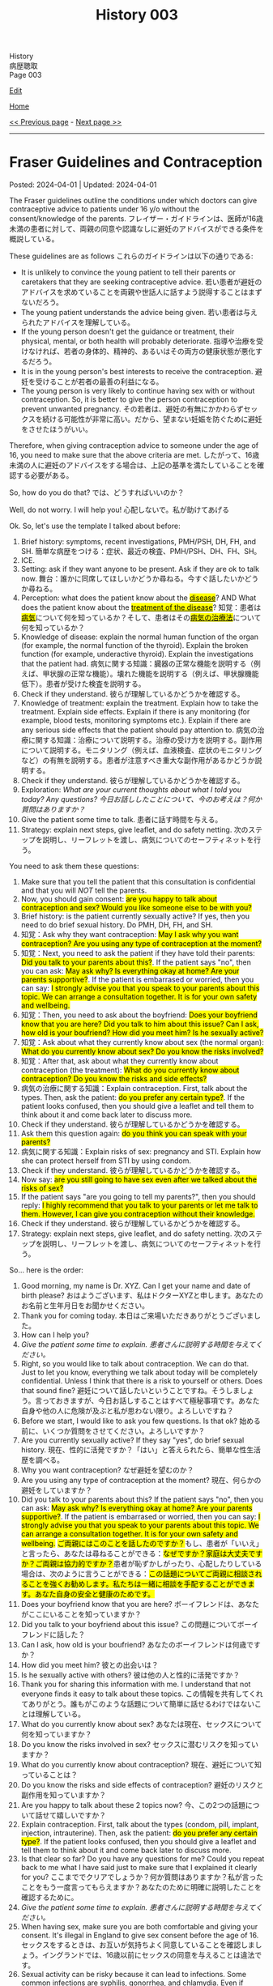 #+TITLE: History 003

#+BEGIN_EXPORT html
<div class="engt">History</div>
<div class="japt">病歴聴取</div>
<div class="engt">Page 003</div>
#+END_EXPORT

[[https://github.com/ahisu6/ahisu6.github.io/edit/main/src/h/003.org][Edit]]

[[file:./index.org][Home]]

[[file:./002.org][<< Previous page]] - [[file:./004.org][Next page >>]]

-----

#+TOC: headlines 2

* Fraser Guidelines and Contraception
:PROPERTIES:
:CUSTOM_ID: orgd945588
:END:

Posted: 2024-04-01 | Updated: 2024-04-01

The Fraser guidelines outline the conditions under which doctors can give contraceptive advice to patients under 16 y/o without the consent/knowledge of the parents. @@html:<span class="ja">フレイザー・ガイドラインは、医師が16歳未満の患者に対して、両親の同意や認識なしに避妊のアドバイスができる条件を概説している。</span>@@

These guidelines are as follows @@html:<span class="ja">これらのガイドラインは以下の通りである</span>@@:
- It is unlikely to convince the young patient to tell their parents or caretakers that they are seeking contraceptive advice. @@html:<span class="ja">若い患者が避妊のアドバイスを求めていることを両親や世話人に話すよう説得することはまずないだろう。</span>@@
- The young patient understands the advice being given. @@html:<span class="ja">若い患者は与えられたアドバイスを理解している。</span>@@
- If the young person doesn't get the guidance or treatment, their physical, mental, or both health will probably deteriorate. @@html:<span class="ja">指導や治療を受けなければ、若者の身体的、精神的、あるいはその両方の健康状態が悪化するだろう。</span>@@
- It is in the young person's best interests to receive the contraception. @@html:<span class="ja">避妊を受けることが若者の最善の利益になる。</span>@@
- The young person is very likely to continue having sex with or without contraception. So, it is better to give the person contraception to prevent unwanted pregnancy. @@html:<span class="ja">その若者は、避妊の有無にかかわらずセックスを続ける可能性が非常に高い。だから、望まない妊娠を防ぐために避妊をさせたほうがいい。</span>@@

Therefore, when giving contraception advice to someone under the age of 16, you need to make sure that the above criteria are met. @@html:<span class="ja">したがって、16歳未満の人に避妊のアドバイスをする場合は、上記の基準を満たしていることを確認する必要がある。</span>@@

So, how do you do that? @@html:<span class="ja">では、どうすればいいのか？</span>@@

Well, do not worry. I will help you! @@html:<span class="ja">心配しないで。私が助けてあげる</span>@@

Ok. So, let's use the template I talked about before:
1. Brief history: symptoms, recent investigations, PMH/PSH, DH, FH, and SH. @@html:<span class="ja">簡単な病歴をつける：症状、最近の検査、PMH/PSH、DH、FH、SH。</span>@@
2. ICE.
3. Setting: ask if they want anyone to be present. Ask if they are ok to talk now. @@html:<span class="ja">舞台：誰かに同席してほしいかどうか尋ねる。今すぐ話したいかどうか尋ねる。</span>@@
4. Perception: @@html:what does the patient know about the <mark><u>disease</u></mark>? AND What does the patient know about the <mark><u>treatment of the disease</u></mark>? <span class="ja">知覚：患者は<mark><u>病気</u></mark>について何を知っているか？そして、患者はその<mark><u>病気の治療法</u></mark>について何を知っているか？</span>@@
5. Knowledge of disease: explain the normal human function of the organ (for example, the normal function of the thyroid). Explain the broken function (for example, underactive thyroid). Explain the investigations that the patient had. @@html:<span class="ja">病気に関する知識：臓器の正常な機能を説明する（例えば、甲状腺の正常な機能）。壊れた機能を説明する（例えば、甲状腺機能低下）。患者が受けた検査を説明する。</span>@@
6. Check if they understand. @@html:<span class="ja">彼らが理解しているかどうかを確認する。</span>@@
7. Knowledge of treatment: explain the treatment. Explain how to take the treatment. Explain side effects. Explain if there is any monitoring (for example, blood tests, monitoring symptoms etc.). Explain if there are any serious side effects that the patient should pay attention to. @@html:<span class="ja">病気の治療に関する知識：治療について説明する。治療の受け方を説明する。副作用について説明する。モニタリング（例えば、血液検査、症状のモニタリングなど）の有無を説明する。患者が注意すべき重大な副作用があるかどうか説明する。</span>@@
8. Check if they understand. @@html:<span class="ja">彼らが理解しているかどうかを確認する。</span>@@
9. Exploration: /What are your current thoughts about what I told you today? Any questions?/ @@html:<span class="ja"><i>今日お話ししたことについて、今のお考えは？何か質問はありますか？</i></span>@@
10. Give the patient some time to talk. @@html:<span class="ja">患者に話す時間を与える。</span>@@
11. Strategy: explain next steps, give leaflet, and do safety netting. @@html:<span class="ja">次のステップを説明し、リーフレットを渡し、病気についてのセーフティネットを行う。</span>@@

You need to ask them these questions:
1. Make sure that you tell the patient that this consultation is confidential and that you will /NOT/ tell the parents.
2. @@html:Now, you should gain consent: <mark>are you happy to talk about contraception and sex? Would you like someone else to be with you?</mark>@@
3. Brief history: is the patient currently sexually active? If yes, then you need to do brief sexual history. Do PMH, DH, FH, and SH.
4. @@html:知覚：Ask why they want contraception: <mark>May I ask why you want contraception? Are you using any type of contraception at the moment?</mark>@@
5. @@html:知覚：Next, you need to ask the patient if they have told their parents: <mark>Did you talk to your parents about this?</mark>. If the patient says "no", then you can ask: <mark>May ask why? Is everything okay at home? Are your parents supportive?</mark>. If the patient is embarrased or worried, then you can say: <mark>I strongly advise you that you speak to your parents about this topic. We can arrange a consultation together. It is for your own safety and wellbeing.</mark>@@
6. @@html:知覚：Then, you need to ask about the boyfriend: <mark>Does your boyfriend know that you are here? Did you talk to him about this issue? Can I ask, how old is your boufriend? How did you meet him? Is he sexually active?</mark>@@
7. @@html:知覚：Ask about what they currently know about sex (the normal organ): <mark>What do you currently know about sex? Do you know the risks involved?</mark>@@
8. @@html:知覚：After that, ask about what they currently know about contraception (the treatment): <mark>What do you currently know about contraception? Do you know the risks and side effects?</mark>@@
9. @@html:病気の治療に関する知識：Explain contraception. First, talk about the types. Then, ask the patient: <mark>do you prefer any certain type?</mark>. If the patient looks confused, then you should give a leaflet and tell them to think about it and come back later to discuss more.@@
10. Check if they understand. @@html:<span class="ja">彼らが理解しているかどうかを確認する。</span>@@
11. @@html:Ask them this question again: <mark>do you think you can speak with your parents?</mark>@@
12. @@html:病気に関する知識：Explain risks of sex: pregnancy and STI. Explain how she can protect herself from STI by using condom.@@
13. Check if they understand. @@html:<span class="ja">彼らが理解しているかどうかを確認する。</span>@@
14. @@html:Now say: <mark>are you still going to have sex even after we talked about the risks of sex?</mark>@@
15. @@html:If the patient says "are you going to tell my parents?", then you should reply: <mark>I highly recommend that you talk to your parents or let me talk to them. However, I can give you contraception without their knowledge.</mark>@@
16. Check if they understand. @@html:<span class="ja">彼らが理解しているかどうかを確認する。</span>@@
17. Strategy: explain next steps, give leaflet, and do safety netting. @@html:<span class="ja">次のステップを説明し、リーフレットを渡し、病気についてのセーフティネットを行う。</span>@@

So... here is the order:
1. Good morning, my name is Dr. XYZ. Can I get your name and date of birth please? @@html:<span class="ja">おはようございます、私はドクターXYZと申します。あなたのお名前と生年月日をお聞かせください。</span>@@
2. Thank you for coming today. @@html:<span class="ja">本日はご来場いただきありがとうございました。</span>@@
3. How can I help you?
4. /Give the patient some time to explain./ @@html:<span class="ja"><i>患者さんに説明する時間を与えてください。</i></span>@@
5. Right, so you would like to talk about contraception. We can do that. Just to let you know, everything we talk about today will be completely confidential. Unless I think that there is a risk to yourself or others. Does that sound fine? @@html:<span class="ja">避妊について話したいということですね。そうしましょう。言っておきますが、今日お話しすることはすべて極秘事項です。あなた自身や他の人に危険が及ぶと私が思わない限り。よろしいですね？</span>@@
6. Before we start, I would like to ask you few questions. Is that ok? @@html:<span class="ja">始める前に、いくつか質問をさせてください。よろしいですか？</span>@@
7. Are you currently sexually active? If they say "yes", do brief sexual history. @@html:<span class="ja">現在、性的に活発ですか？「はい」と答えられたら、簡単な性生活歴を調べる。</span>@@
8. Why you want contraception? @@html:<span class="ja">なぜ避妊を望むのか？</span>@@
9. Are you using any type of contraception at the moment? @@html:<span class="ja">現在、何らかの避妊をしていますか？</span>@@
10. @@html:Did you talk to your parents about this? If the patient says "no", then you can ask: <mark>May ask why? Is everything okay at home? Are your parents supportive?</mark>. If the patient is embarrased or worried, then you can say: <mark>I strongly advise you that you speak to your parents about this topic. We can arrange a consultation together. It is for your own safety and wellbeing.</mark> <span class="ja"><mark>ご両親にはこのことを話したのですか？</mark>もし、患者が「いいえ」と言ったら、あなたは尋ねることができる：<mark>なぜですか？家庭は大丈夫ですか？ご両親は協力的ですか？</mark>患者が恥ずかしがったり、心配したりしている場合は、次のように言うことができる：<mark>この話題についてご両親に相談されることを強くお勧めします。私たちは一緒に相談を手配することができます。あなた自身の安全と健康のためです。</mark></span>@@
11. Does your boyfriend know that you are here? @@html:<span class="ja">ボーイフレンドは、あなたがここにいることを知っていますか？</span>@@
12. Did you talk to your boyfriend about this issue? @@html:<span class="ja">この問題についてボーイフレンドに話した？</span>@@
13. Can I ask, how old is your boufriend? @@html:<span class="ja">あなたのボーイフレンドは何歳ですか？</span>@@
14. How did you meet him? @@html:<span class="ja">彼との出会いは？</span>@@
15. Is he sexually active with others? @@html:<span class="ja">彼は他の人と性的に活発ですか？</span>@@
16. Thank you for sharing this information with me. I understand that not everyone finds it easy to talk about these topics. @@html:<span class="ja">この情報を共有してくれてありがとう。誰もがこのような話題について簡単に話せるわけではないことは理解している。</span>@@
17. What do you currently know about sex? @@html:<span class="ja">あなたは現在、セックスについて何を知っていますか？</span>@@
18. Do you know the risks involved in sex? @@html:<span class="ja">セックスに潜むリスクを知っていますか？</span>@@
19. What do you currently know about contraception? @@html:<span class="ja">現在、避妊について知っていることは？</span>@@
20. Do you know the risks and side effects of contraception? @@html:<span class="ja">避妊のリスクと副作用を知っていますか？</span>@@
21. Are you happy to talk about these 2 topics now? @@html:<span class="ja">今、この2つの話題について話せて嬉しいですか？</span>@@
22. @@html:Explain contraception. First, talk about the types (condom, pill, implant, injection, intrauterine). Then, ask the patient: <mark>do you prefer any certain type?</mark>. If the patient looks confused, then you should give a leaflet and tell them to think about it and come back later to discuss more.@@
23. Is that clear so far? Do you have any questions for me? Could you repeat back to me what I have said just to make sure that I explained it clearly for you? @@html:<span class="ja">ここまででクリアでしょうか？何か質問はありますか？私が言ったことをもう一度言ってもらえますか？あなたのために明確に説明したことを確認するために。</span>@@
24. /Give the patient some time to explain./ @@html:<span class="ja"><i>患者さんに説明する時間を与えてください。</i></span>@@
25. When having sex, make sure you are both comfortable and giving your consent. It's illegal in England to give sex consent before the age of 16. @@html:<span class="ja">セックスをするときは、お互いが気持ちよく同意していることを確認しましょう。イングランドでは、16歳以前にセックスの同意を与えることは違法です。</span>@@
26. Sexual activity can be risky because it can lead to infections. Some common infections are syphilis, gonorrhea, and chlamydia. Even if someone doesn't have symptoms, they can still get these infections from unprotected sex. Getting tested for these infections regularly can help find them early, so they can be treated quickly and prevent long-term problems. I recommend using condoms to protect yourself. @@html:<span class="ja">性行為は、感染症につながる可能性があるため、危険です。一般的な感染症には、梅毒、淋病、クラミジアなどがあります。症状がなくても、無防備な性行為によってこれらの感染症にかかることがあります。これらの感染症は、定期的に検査を受けることで、早期に発見することができます。自分の身を守るためにも、コンドームの使用をお勧めします。</span>@@
27. The only way to protect yourself from STI is by using condom. @@html:<span class="ja">STIから身を守る唯一の方法は、コンドームを使用することです。</span>@@
28. Is that clear so far? Do you have any questions for me? Could you repeat back to me what I have said just to make sure that I explained it clearly for you? @@html:<span class="ja">ここまででクリアでしょうか？何か質問はありますか？私が言ったことをもう一度言ってもらえますか？あなたのために明確に説明したことを確認するために。</span>@@
29. /Give the patient some time to explain./ @@html:<span class="ja"><i>患者さんに説明する時間を与えてください。</i></span>@@
30. Are you still going to have sex even after we talked about the risks of sex? @@html:<span class="ja">セックスのリスクについて話したのに、まだセックスするつもりなの？</span>@@
31. @@html:If the patient says "are you going to tell my parents?", then you should reply: <mark>I highly recommend that you talk to your parents or let me talk to them. However, I can give you contraception without their knowledge.</mark>@@

* Explaining things
:PROPERTIES:
:CUSTOM_ID: org245ca4e
:END:

Posted: 2024-03-31 | Updated: 2024-03-31

When someone asks you to explain something, you need to have a template in your head which you can follow.

As you can see, there is a structure @@html:<span class="ja">見ての通り、構造がある</span>@@:
1. Brief history: symptoms, recent investigations, PMH/PSH, DH, FH, and SH. @@html:<span class="ja">簡単な病歴をつける：症状、最近の検査、PMH/PSH、DH、FH、SH。</span>@@
2. ICE.
3. Setting: ask if they want anyone to be present. Ask if they are ok to talk now. @@html:<span class="ja">舞台：誰かに同席してほしいかどうか尋ねる。今すぐ話したいかどうか尋ねる。</span>@@
4. Perception: @@html:what does the patient know about the <mark><u>disease</u></mark>? AND What does the patient know about the <mark><u>treatment of the disease</u></mark>? <span class="ja">知覚：患者は<mark><u>病気</u></mark>について何を知っているか？そして、患者はその<mark><u>病気の治療法</u></mark>について何を知っているか？</span>@@
5. Knowledge of disease: explain the normal human function of the organ (for example, the normal function of the thyroid). Explain the broken function (for example, underactive thyroid). Explain the investigations that the patient had. @@html:<span class="ja">病気に関する知識：臓器の正常な機能を説明する（例えば、甲状腺の正常な機能）。壊れた機能を説明する（例えば、甲状腺機能低下）。患者が受けた検査を説明する。</span>@@
6. Check if they understand. @@html:<span class="ja">彼らが理解しているかどうかを確認する。</span>@@
7. Knowledge of treatment: explain the treatment. Explain how to take the treatment. Explain side effects. Explain if there is any monitoring (for example, blood tests, monitoring symptoms etc.). Explain if there are any serious side effects that the patient should pay attention to. @@html:<span class="ja">病気の治療に関する知識：治療について説明する。治療の受け方を説明する。副作用について説明する。モニタリング（例えば、血液検査、症状のモニタリングなど）の有無を説明する。患者が注意すべき重大な副作用があるかどうか説明する。</span>@@
8. Check if they understand. @@html:<span class="ja">彼らが理解しているかどうかを確認する。</span>@@
9. Exploration: /What are your current thoughts about what I told you today? Any questions?/ @@html:<span class="ja"><i>今日お話ししたことについて、今のお考えは？何か質問はありますか？</i></span>@@
10. Give the patient some time to talk. @@html:<span class="ja">患者に話す時間を与える。</span>@@
11. Strategy: explain next steps, give leaflet, and do safety netting. @@html:<span class="ja">次のステップを説明し、リーフレットを渡し、病気についてのセーフティネットを行う。</span>@@

Here is a SPIKES template for you. This scenario talks about hypothyroidism and levothyroxine, but you can use this for every explanation @@html:<span class="ja">ここにSPIKESのテンプレートを用意しました。このシナリオは甲状腺機能低下症とレボチロキシンについて話していますが、どの説明にも使えます</span>@@:
1. Introduce yourself, gain consent, and tell them that this chat is confidential.
2. Take a brief history to get an idea of the patient and see what has been happening. You can ask few open questions about the symptoms that the patient has been experiencing: /Mr. Musashi, this is the first time I meet you. So, could you please tell me a little bit more about what has been happening?/
3. Let the patient explain the symptoms.
4. Ask about PMH/PSH, DH, FH, and SH.
5. Now, you should do ICE. /Mr. Musashi, do you have any idea what might be causing this? Any concerns? Any expectations?/
6. Setting: /Thank you for sharing this with me. Before we start, would you like to have anyone with you?/
7. Setting: /Is this a good place for us to talk?/
8. Perception: /Before we start, I would like to ask you few more questions. What do you know so far about underactive thyroid?/
9. Let the patient tell you about what they know.
10. Perception: /Thank you for this. And, what do you know about levothyroxine?/
11. Let the patient tell you about what they know.
12. Knowledge: explain underactive thyroid. /From what you have told me today, it sounds similar to something called "underactive thyroid". The thyroid is a part of your body which make hormones that help your body with energy management. In your case, your thyroid is not making a lot of these hormones. So, this is why you are feeling tired./
13. /Is that clear so far? Do you have any questions for me? Could you repeat back to me what I have said just to make sure that I explained it clearly for you?/
14. Give the patient some time to explain.
15. Knowledge: explain levothyroxine. /However, there is treatment for this. There is a drug called "levothyroxine". Levothyroxine is used to raise the amount of thyroid hormones in your body. With the help of this drug, we can get your thyroid hormone levels back to normal and help reduce your symptoms./
16. Knowledge: /Levothyroxine should be taken every morning before breakfast. This is because coffee and food can decrease the absorption. Unfortunately, your thyroid will no longer make enough thyroid hormones. So, you will need to keep taking this drug for the remainder of your life./
17. Knowledge: /We will need to check your thyroid levels again after 6 weeks to make sure that the dose of the drug is suitable for you. Then, we will check your levels after a few months./
18. /Is that clear so far? Do you have any questions for me? Could you repeat back to me what I have said just to make sure that I explained it clearly for you?/
19. Give the patient some time to explain.
20. Knowledge: /Now, when the drug dose is right for you, there are very few side effects. If the dose is too high, you would get overactive thyroid symptoms like tremor and weight loss. If the dose is too low, your current symptoms will not improve. To ensure that we determine the proper dose for you as soon as possible, we will be monitoring your thyroid levels more often in the beginning./
21. /Is that clear so far? Do you have any questions for me? Could you repeat back to me what I have said just to make sure that I explained it clearly for you?/
22. Give the patient some time to explain.
23. Exploration: /What are your current thoughts about what I told you today? Any questions?/
24. Give the patient some time to talk.
25. /Would you like to talk to anyone else?/
26. /Here is a leaflet which tells you more details. If your symptoms do not improve, or if they worsen, please get in touch again. Thank you./
27. /Thank you for your time./

* Neurology
:PROPERTIES:
:CUSTOM_ID: orgeeaa9d8
:END:

Posted: 2024-03-06 | Updated: 2024-03-06

Here is the [[https://drive.google.com/uc?export=view&id=1-yr808gQoPAphcVsRXU8Uv0T-jjQfBMf][picture]]:
- @@html:Do 1. DOP@@
- @@html:This is a <mark>2. cog (cognitive symptoms) 歯車</mark> wheel that is spinning and feeling <mark>3. dizzy (dizziness)</mark>.@@
- @@html:The cog wheel felt very dizzy and it has <mark>4. lost its balance (losing balance)</mark> and so it <mark>5. fell (any falls?)</mark> through a glass window and into a museum.@@
- @@html:It has fallen through museum roof. The museum had many <mark>6. sculptures that have weird body postures (abnormal muscle movements) 奇妙な姿勢の彫刻</mark>. The sculptures <mark>7. looked spiky (sensation) 彫刻がトゲトゲに見えた</mark>.@@
- @@html:The cog wheel <mark>8. tried to lift the sculpture, but it was soooo weak (weakness)</mark>. The cog wheel <mark>9. spinal disc slipped and caused a lot of pain (pain)</mark>.@@
- @@html:The cog wheel was very angry and <mark>10. tried to eat the sculptures (5 senses: taste, smell, hearing, touch, seeing)</mark>, but the sculptures was too big and spikey... so it was <mark>11. difficult to swallow (dysphagia)</mark>.@@
- @@html:Oh no! The <mark>12. cog wheel cannot talk (speech)</mark> anymore! So, it <mark>13. drank urine (urinary symptoms: incontinence, difficulty passing urine)</mark> because urine helps with speech... ew...@@
- @@html:The urine drink made the cog wheel get <mark>14. diarrhoea (bowel symptoms: incontinence, numb around the anus)</mark>.@@

* Urology
:PROPERTIES:
:CUSTOM_ID: org14cc3e3
:END:

Posted: 2024-02-13 | Updated: 2024-02-13

In urology, there are a couple of possible symptoms that patients might have:
- Haematuria
- Dysuria
- Polyuria
- Urethral discharge
- Urgency

Here is a [[https://drive.google.com/uc?export=view&id=1l8-uVy31-iD7duS57OoPkA5oaxKJS1cU][picture]] to help you remember the important questions:
- @@html:<span class="ja">Once upon a time, <mark>Socrates</mark> was <mark>travelling through a stream</mark>, using a <mark>boat</mark>. 昔々、<mark>ソクラテス</mark>は<mark>小舟</mark>で<mark>小川</mark>を旅していた。</span>@@
  - SOCRATES, urinary stream (小川), blood at which point along stream (小舟)
- @@html:<span class="ja">He had a <mark>big bag of coins</mark> that were <mark>running through an hourglass</mark>, this helped Socrates keep track of time. 彼は<mark>砂時計の中</mark>を走っていた<mark>コインの大きな袋</mark>を持っていた、これはソクラテスが時間を追跡するのに役立ちました。</span>@@
  - amount of blood (コインの大きな袋), time taken to empty bladder (砂時計の中)
- @@html:<span class="ja">Socrates came to a dam that was <mark>blocked by clots, many clots</mark>. The dam looked like it was in <mark>great pain</mark> ソクラテスは、<mark>血の塊</mark>（<mark>多くの血の塊</mark>）で塞がれたダムにやってきた。ダムは大きな<mark>痛み</mark>に苦しんでいるように見えた。</span>@@
  - clot (血の塊), frequency (多くの血の塊), pain (痛み)
- @@html:<span class="ja">After a short while, the dam started to <mark>bruise</mark> until it <mark>broke open</mark>. That <mark>dam was not in a great shape</mark>. しばらくすると、ダムは<mark>決壊する</mark>まで<mark>傷つき</mark>始めた。その<mark>ダムはあまりいい状態ではなかった</mark>。</span>@@
  - bruise (傷つき), trauma (決壊する), constitutional (ダムはあまりいい状態ではなかった)

Now, we need to ask questions about these things:
1. Good morning, my name is Dr. XYZ. Can I get your name and date of birth please? @@html:<span class="ja">おはようございます、私はドクターXYZと申します。あなたのお名前と生年月日をお聞かせください。</span>@@
2. Thank you for coming today. @@html:<span class="ja">本日はご来場いただきありがとうございました。</span>@@
3. How can I help you?
4. /Give the patient some time to explain./ @@html:<span class="ja"><i>患者さんに説明する時間を与えてください。</i></span>@@
5. Right, so you have been experiencing some issues with your waterworks (Waterworks means urinary). Would it be okay if I ask you some more questions? Everything you say will be confidential. @@html:<span class="ja">そうですか、水道（水道は泌尿器の意味）に問題があるのですね。もう少し質問してもいいですか？おっしゃることはすべて秘密厳守です。</span>@@
6. Can you describe the issue for me? @@html:<span class="ja">この問題について説明してもらえますか？</span>@@
7. /Give the patient some time to explain./ @@html:<span class="ja"><i>患者さんに説明する時間を与えてください。</i></span>@@
8. Do DOP: How long have you had this for? When did it start? How did it start? Is it getting worse? @@html:<span class="ja">DOP：いつからですか？いつからですか？どのように始まりましたか？悪化していますか？</span>@@
9. Now, I would like to ask you some specific questions if that is okay. @@html:<span class="ja">では、いくつか具体的な質問をしたいのですが、よろしいですか？</span>@@
10. Do you have any difficulty with passing urine? @@html:<span class="ja">尿が出にくいことはありますか？</span>@@
11. Do you have any blood in urine? If the patient says "yes" then ask these questions @@html:<span class="ja">尿に血液は混じっていますか？もし患者が「はい」と答えたら、次のような質問をします</span>@@:
    1. I am sorry to hear that. It must be quite distressing. (You can do ICE here!). @@html:<span class="ja">お気の毒です。とてもつらいことでしょう。(ICEはここでできます！）。</span>@@
    2. What colour is it? @@html:<span class="ja">色は？</span>@@
    3. Does the blood come at the start, middle, or the end of the stream? @@html:<span class="ja">血は流れの最初、真ん中、それとも最後？</span>@@
    4. Are there any clots? @@html:<span class="ja">血栓はありますか？</span>@@
12. How often are you going to the toilet during the day? @@html:<span class="ja">日中、どのくらいの頻度でトイレに行きますか？</span>@@
13. How often are you going to the toilet during the night? @@html:<span class="ja">夜間のトイレの回数は？</span>@@
14. Does it take a long time to empty your bladder? @@html:<span class="ja">膀胱を空にするのに時間がかかりますか？</span>@@
15. Is there any pain? If the patient says "yes" then ask these questions @@html:<span class="ja">痛みはありますか？もし患者が「はい」と答えたら、次のような質問をします</span>@@:
    1. Do SOCRATES
16. Have you noticed any bruising anywhere? @@html:<span class="ja">どこかにあざはありましたか？</span>@@
17. Have you had any physical trauma? @@html:<span class="ja">身体的なトラウマはありますか？</span>@@
18. Have you been sick recently? @@html:<span class="ja">最近体調を崩されましたか？</span>@@
19. Have you had fever? @@html:<span class="ja">熱がありましたか？</span>@@
20. Have you had night sweats? @@html:<span class="ja">寝汗をかいたことはありますか？</span>@@
21. Have you noticed any weight changes? @@html:<span class="ja">体重に変化はありましたか？</span>@@
22. Are you eating and drinking well? @@html:<span class="ja">よく食べ、よく飲んでいるか？</span>@@
23. Are you sleeping well? @@html:<span class="ja">よく眠れていますか？</span>@@
24. /Do a quick summary./ @@html:<span class="ja"><i>簡単なまとめをしてください。</i></span>@@
25. Do ICE.
26. Then, do the rest of the history (past medical, past surgical, etc.)

* Tired all the time
:PROPERTIES:
:CUSTOM_ID: org71232d0
:END:

Posted: 2023-10-08 | Updated: 2023-10-08

Many things can cause tiredness and fatigue:
- Cancer
- Depression
- Thyroid issues
- Diabetes
- Infection
- Sleep issues
- And many more!

Anyway, here is what you should ask:
1. Good morning, my name is Dr. XYZ. Can I get your name and date of birth please? @@html:<span class="ja">おはようございます、私はドクターXYZと申します。あなたのお名前と生年月日をお聞かせください。</span>@@
2. Thank you for coming today. @@html:<span class="ja">本日はご来場いただきありがとうございました。</span>@@
3. How can I help you?
4. Right, so you have been experiencing some tiredness. Can you tell me a little bit more about that?
5. /Give the patient some time to explain./ @@html:<span class="ja"><i>患者さんに説明する時間を与えてください。</i></span>@@
6. I will just do a quick summary of what you have told me so far.
7. /Do a quick summary./ @@html:<span class="ja"><i>簡単なまとめをしてください。</i></span>@@
8. So, how long have you been feeling tired for?
9. When did it start?
10. Has it become better or worse?
11. Is there a particular time of day where you feel most tired?
12. Does anything make it worse?
13. Do you have any ideas, concerns, and expectations?
14. Is it okay if I ask you few more questions?
15. How is your appetite?
16. How is your mood?
17. How is your sleep?
18. Have you had any recent infections?
19. Have you noticed weight changes?
20. Do you feel cold when others think it's warm? (you are checking for hypothyroidism).
21. How are your waterworks? (Waterworks means urinary).
22. How are your bowel habits?
23. Any bleeding from anywhere?
24. Any pain?
25. Do you feel weak?
26. How is your concentration?
27. /Do a quick summary./ @@html:<span class="ja"><i>簡単なまとめをしてください。</i></span>@@
28. Do ICE.
29. Then, do the rest of the history (past medical, past surgical, etc.)
